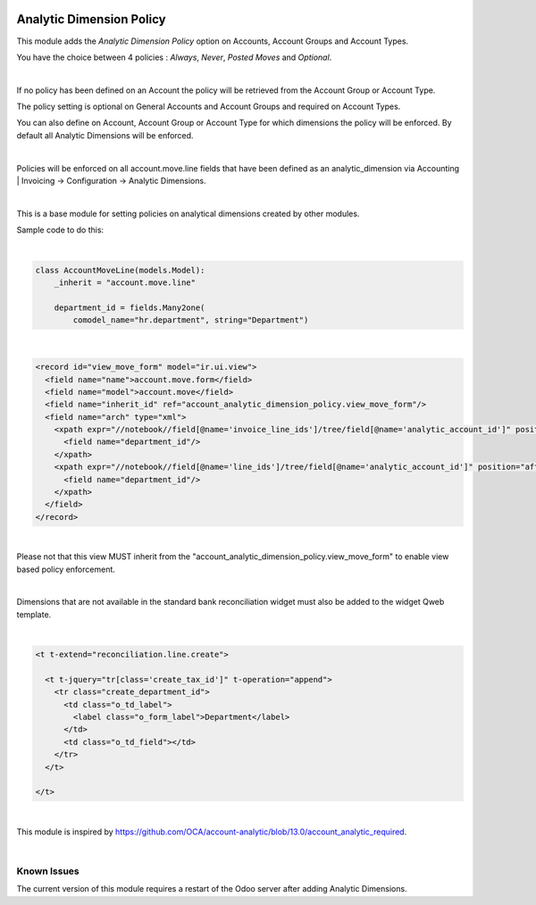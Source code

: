 .. image:: https://img.shields.io/badge/license-AGPL--3-blue.png
   :target: https://www.gnu.org/licenses/agpl
   :alt: License: AGPL-3

=========================
Analytic Dimension Policy
=========================

This module adds the *Analytic Dimension Policy* option on Accounts, Account Groups and Account Types.

You have the choice between 4 policies : *Always*, *Never*, *Posted Moves* and *Optional*.

|

If no policy has been defined on an Account the policy will be retrieved from the Account Group or Account Type.

The policy setting is optional on General Accounts and Account Groups and required on Account Types.

You can also define on Account, Account Group or Account Type for which dimensions the policy will be enforced.
By default all Analytic Dimensions will be enforced.

|

Policies will be enforced on all account.move.line fields that have been defined as an analytic_dimension via
Accounting | Invoicing -> Configuration -> Analytic Dimensions.

|

This is a base module for setting policies on analytical dimensions created by other modules.

Sample code to do this:

|

.. code-block:: python

   class AccountMoveLine(models.Model):
       _inherit = "account.move.line"

       department_id = fields.Many2one(
           comodel_name="hr.department", string="Department")

|

.. code-block:: xml

  <record id="view_move_form" model="ir.ui.view">
    <field name="name">account.move.form</field>
    <field name="model">account.move</field>
    <field name="inherit_id" ref="account_analytic_dimension_policy.view_move_form"/>
    <field name="arch" type="xml">
      <xpath expr="//notebook//field[@name='invoice_line_ids']/tree/field[@name='analytic_account_id']" position="after">
        <field name="department_id"/>
      </xpath>
      <xpath expr="//notebook//field[@name='line_ids']/tree/field[@name='analytic_account_id']" position="after">
        <field name="department_id"/>
      </xpath>
    </field>
  </record>

|

Please not that this view MUST inherit from the "account_analytic_dimension_policy.view_move_form" to enable view based policy enforcement.

|

Dimensions that are not available in the standard bank reconciliation widget must also be added to the widget Qweb template.

|

.. code-block:: xml

  <t t-extend="reconciliation.line.create">

    <t t-jquery="tr[class='create_tax_id']" t-operation="append">
      <tr class="create_department_id">
        <td class="o_td_label">
          <label class="o_form_label">Department</label>
        </td>
        <td class="o_td_field"></td>
      </tr>
    </t>

  </t>

|

This module is inspired by https://github.com/OCA/account-analytic/blob/13.0/account_analytic_required.

|


Known Issues
------------

The current version of this module requires a restart of the Odoo server after adding Analytic Dimensions.
